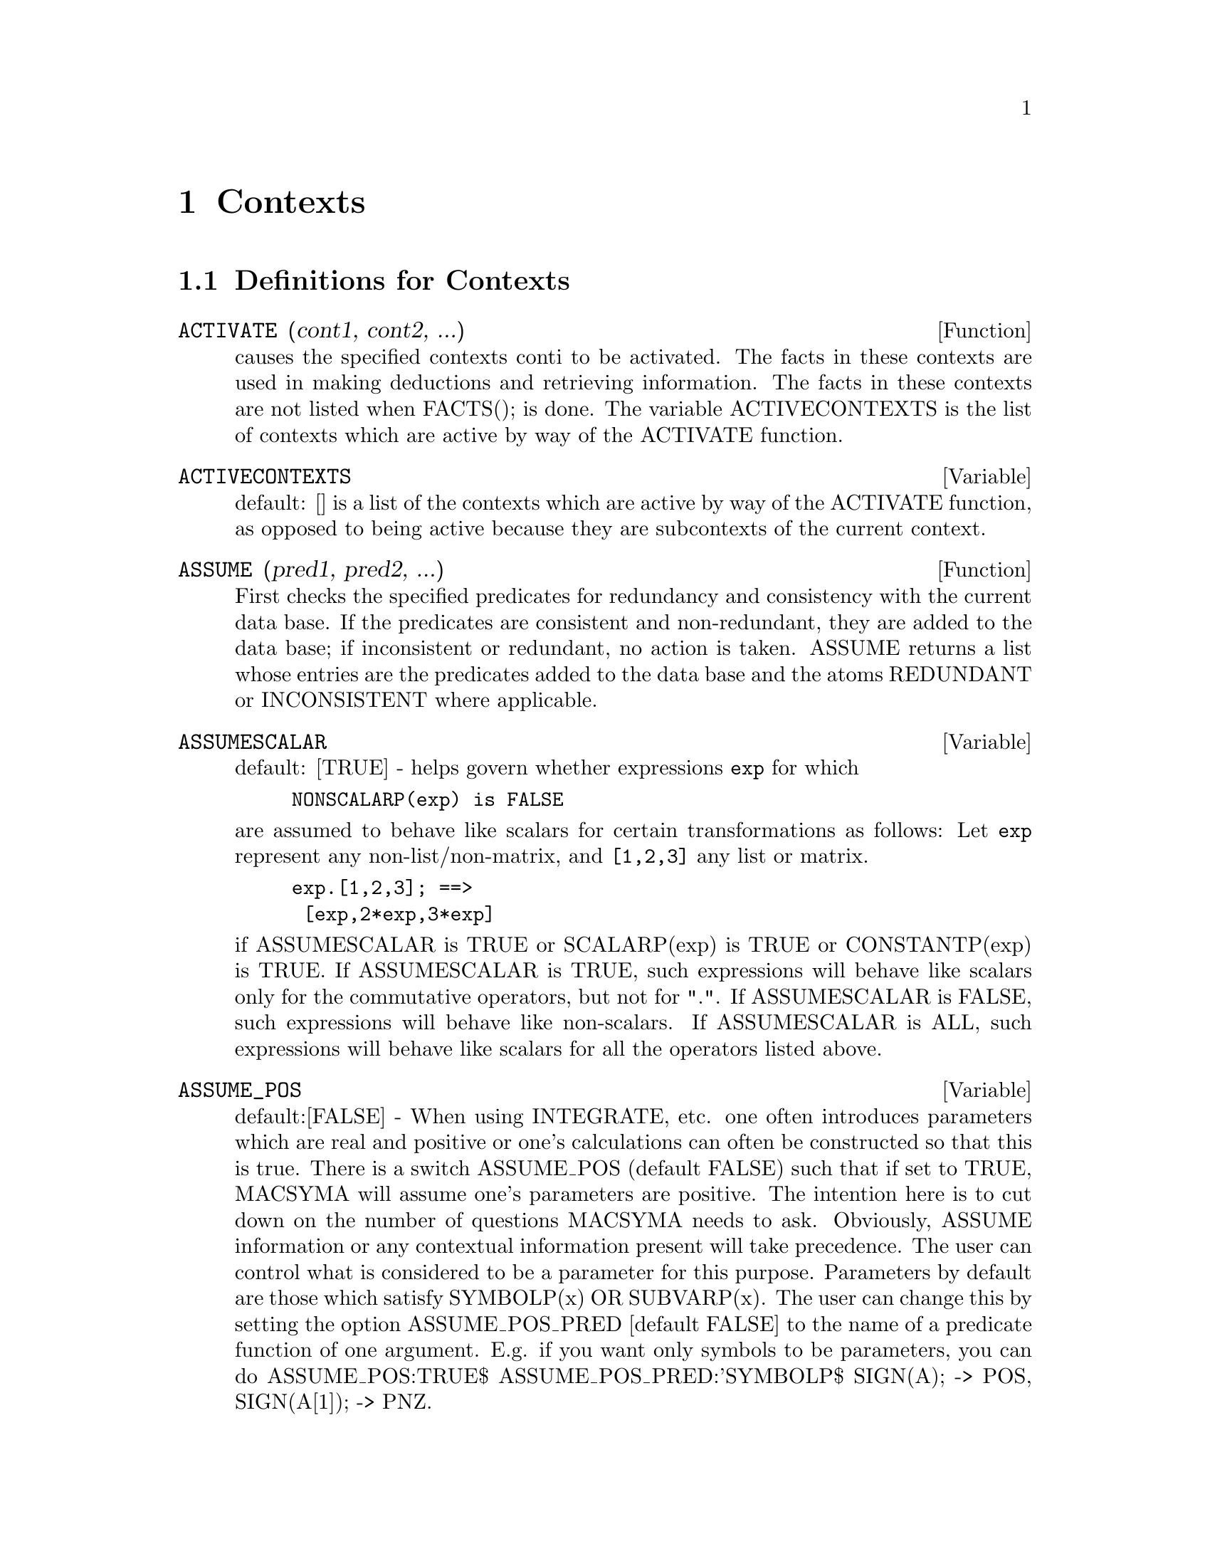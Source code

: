 @node Contexts, Matrices and Linear Algebra, Command Line, Top
@chapter Contexts
@c end concepts Contexts
@menu
* Definitions for Contexts::    
@end menu

@node Definitions for Contexts,  , Contexts, Contexts
@section Definitions for Contexts
@c @node ACTIVATE
@c @unnumberedsec phony
@defun ACTIVATE (cont1, cont2, ...)
causes the specified contexts conti to be
activated.  The facts in these contexts are used in making deductions
and retrieving information.  The facts in these contexts are not
listed when FACTS(); is done.  The variable ACTIVECONTEXTS is the list
of contexts which are active by way of the ACTIVATE function.

@end defun
@c @node ACTIVECONTEXTS
@c @unnumberedsec phony
@defvar ACTIVECONTEXTS
 default: [] is a list of the contexts which are active
by way of the ACTIVATE function, as opposed to being active because
they are subcontexts of the current context.

@end defvar



@c @node ASSUME
@c @unnumberedsec phony
@defun ASSUME (pred1, pred2, ...)
First checks the specified predicates for
redundancy and consistency with the current data base.  If the
predicates are consistent and non-redundant, they are added to the
data base; if inconsistent or redundant, no action is taken.  ASSUME
returns a list whose entries are the predicates added to the data base
and the atoms REDUNDANT or INCONSISTENT where applicable.

@end defun
@c @node ASSUMESCALAR
@c @unnumberedsec phony
@defvar ASSUMESCALAR
 default: [TRUE] - helps govern whether expressions @code{exp}
for which

@example
NONSCALARP(exp) is FALSE
@end example

are assumed to behave like scalars
for certain transformations as follows: Let @code{exp} represent any
non-list/non-matrix, and @code{[1,2,3]} any list or matrix.
@example
exp.[1,2,3]; ==>
 [exp,2*exp,3*exp]
@end example
if ASSUMESCALAR is TRUE or SCALARP(exp) is
TRUE or CONSTANTP(exp) is TRUE.  If ASSUMESCALAR is TRUE, such
expressions will behave like scalars only for the commutative
operators, but not for ".".  If ASSUMESCALAR is FALSE, such
expressions will behave like non-scalars.  If ASSUMESCALAR is ALL,
such expressions will behave like scalars for all the operators listed
above.
@end defvar

@c @node ASSUME_POS
@c @unnumberedsec phony
@defvar ASSUME_POS
 default:[FALSE] - When using INTEGRATE, etc. one often
introduces parameters which are real and positive or one's
calculations can often be constructed so that this is true.  There is
a switch ASSUME_POS (default FALSE) such that if set to TRUE, MACSYMA
will assume one's parameters are positive.  The intention here is to
cut down on the number of questions MACSYMA needs to ask.  Obviously,
ASSUME information or any contextual information present will take
precedence.  The user can control what is considered to be a parameter
for this purpose.  Parameters by default are those which satisfy
SYMBOLP(x) OR SUBVARP(x).  The user can change this by setting the
option ASSUME_POS_PRED [default FALSE] to the name of a predicate
function of one argument.  E.g. if you want only symbols to be
parameters, you can do ASSUME_POS:TRUE$ ASSUME_POS_PRED:'SYMBOLP$
SIGN(A); -> POS, SIGN(A[1]); -> PNZ.
@end defvar

@c @node ASSUME_POS_PRED
@c @unnumberedsec phony
@defvar ASSUME_POS_PRED
 default:[FALSE] - may be set to one argument to control
what will be considered a parameter for the "assumptions" that INTEGRATE
will make... see ASSUME and ASSUME_POS .
@end defvar

@c @node CONTEXT
@c @unnumberedsec phony
@defvar CONTEXT
 default: INITIAL. Whenever a user assumes a new fact, it is
placed in the context named as the current value of the variable
CONTEXT.  Similarly, FORGET references the current value of CONTEXT.
To change contexts, simply bind CONTEXT to the desired context.  If
the specified context does not exist it will be created by an
invisible call to NEWCONTEXT.  The context specified by the value of
CONTEXT is automatically activated.  (Do DESCRIBE(CONTEXTS); for a
general description of the CONTEXT mechanism.)

@end defvar
@c @node CONTEXTS
@c @unnumberedsec phony
@defvar CONTEXTS
 default: [INITIAL,GLOBAL] is a list of the contexts which
currently exist, including the currently active context.
The context mechanism makes it possible for a user to bind together
and name a selected portion of his data base, called a context.  Once
this is done, the user can have MACSYMA assume or forget large numbers
of facts merely by activating or deactivating their context.  Any
symbolic atom can be a context, and the facts contained in that
context will be retained in storage until the user destroys them
individually by using FORGET or destroys them as a whole by using KILL
to destroy the context to which they belong.
    Contexts exist in a formal hierarchy, with the root always being
the context GLOBAL, which contains information about MACSYMA that some
functions need.  When in a given context, all the facts in that
context are "active" (meaning that they are used in deductions and
retrievals) as are all the facts in any context which is an inferior
of that context.  When a fresh MACSYMA is started up, the user is in a
context called INITIAL, which has GLOBAL as a subcontext.
The functions which deal with contexts are: FACTS, NEWCONTEXT,
SUPCONTEXT, KILLCONTEXT, ACTIVATE, DEACTIVATE, ASSUME, and FORGET.

@end defvar
@c @node DEACTIVATE
@c @unnumberedsec phony
@defun DEACTIVATE (cont1, cont2, ...)
causes the specified contexts conti to
be deactivated.

@end defun
@c @node FACTS
@c @unnumberedsec phony
@defun FACTS (item)
If 'item' is the name of a context then FACTS returns a list
of the facts in the specified context.  If no argument is given, it
lists the current context.  If 'item' is not the name of a context
then it returns a list of the facts known about 'item' in the current
context.  Facts that are active, but in a different context, are not
listed.

@end defun
@c @node declaration
@c @unnumberedsec phony
@defvr declaration FEATURES
 - MACSYMA has built-in properties which are handled by the
data base.  These are called FEATURES.  One can do DECLARE(N,INTEGER),
etc.  One can also DECLARE one's own FEATURES by e.g.
DECLARE(INCREASING,FEATURE); which will then allow one to say
DECLARE(F,INCREASING);.  One can then check if F is INCREASING by
using the predicate FEATUREP via FEATUREP(F,INCREASING).  There is
an infolist FEATURES which is a list of known FEATURES.  At present
known FEATURES are: INTEGER, NONINTEGER, EVEN, ODD, RATIONAL,
IRRATIONAL, REAL, IMAGINARY, COMPLEX, ANALYTIC, INCREASING,
DECREASING, ODDFUN, EVENFUN, POSFUN, COMMUTATIVE, LASSOCIATIVE,
RASSOCIATIVE, SYMMETRIC, and ANTISYMMETRIC.  [Note: system "features"
may be checked with STATUS(FEATURE,...); See DESCRIBE(STATUS); or
DESCRIBE(FEATURE); for details.]

@end defvr
@c @node FORGET
@c @unnumberedsec phony
@defun FORGET (pred1, pred2, ...)
removes relations established by ASSUME.
The predicates may be expressions equivalent to (but not necessarily
identical to) those previously ASSUMEd.  FORGET(list) is also a legal
form.

@end defun
@c @node KILLCONTEXT
@c @unnumberedsec phony
@defun KILLCONTEXT (context1,context2,...,contextn)
kills the specified
contexts.  If one of them is the current context, the new current
context will become the first available subcontext of the current
context which has not been killed.  If the first available unkilled
context is GLOBAL then INITIAL is used instead.  If the INITIAL
context is killed, a new INITIAL is created, which is empty of facts.
KILLCONTEXT doesn't allow the user to kill a context which is
currently active, either because it is a subcontext of the current
context, or by use of the function ACTIVATE.

@end defun
@c @node NEWCONTEXT
@c @unnumberedsec phony
@defun NEWCONTEXT (name)
creates a new (empty) context, called name, which
has GLOBAL as its only subcontext.  The new context created will
become the currently active context.

@end defun
@c @node SUPCONTEXT
@c @unnumberedsec phony
@defun SUPCONTEXT (name,context)
will create a new context (called name)
whose subcontext is context.  If context is not specified, the current
context will be assumed.  If it is specified, context must exist.

@end defun

